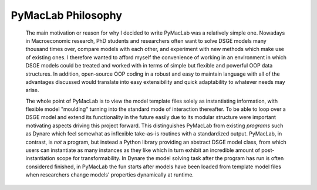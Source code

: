 .. index:: cloud; sphinx theme, sphinx theme; cloud

===================
PyMacLab Philosophy
===================

  The main motivation or reason for why I decided to write PyMacLab was a relatively simple one. Nowadays in Macroeconomic research,
  PhD students and researchers often want to solve DSGE models many thousand times over, compare models with each other, and experiment
  with new methods which make use of existing ones. I therefore wanted to afford myself the convenience of working in an environment in which
  DSGE models could be treated and worked with in terms of simple but flexible and powerful OOP data structures. In addition, open-source OOP
  coding in a robust and easy to maintain language with all of the advantages discussed would translate into easy extensibility and quick
  adaptability to whatever needs may arise.

  The whole point of PyMacLab is to view the model template files solely as instantiating information,
  with flexible model "moulding" turning into the standard mode of interaction thereafter. To be able to loop over a DSGE model and extend its
  functionality in the future easily due to its modular structure were important motivating aspects driving this project forward. This
  distinguishes PyMacLab from existing `programs` such as Dynare which feel somewhat as inflexible take-as-is routines with a standardized
  output. PyMacLab, in contrast, is `not` a program, but instead a Python library providing an abstract DSGE model class, from which users can
  instantiate as many instances as they like which in turn exhibit an incredible amount of post-instantiation scope for transformability. In
  Dynare the model solving task after the program has run is often considered finished, in PyMacLab the fun starts after models have been loaded
  from template model files when researchers change models' properties dynamically at runtime.
